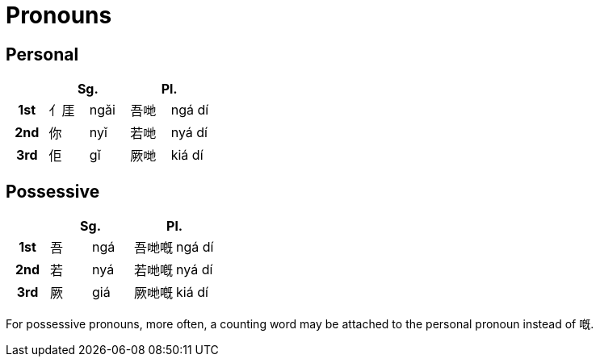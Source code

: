 = Pronouns

== Personal

|===
| 2+| Sg. 2+| Pl.

h| 1st | ⺅厓 | ngǎi | 吾哋 | ngá dí
h| 2nd | 你 | nyǐ |  若哋 | nyá dí
h| 3rd | 佢 | gǐ |  厥哋 | kiá dí
|===

== Possessive

|===
| 2+| Sg. 2+| Pl.

h| 1st | 吾 | ngá | 吾哋嘅 | ngá dí
h| 2nd | 若 | nyá |  若哋嘅 | nyá dí
h| 3rd | 厥 | giá |  厥哋嘅 | kiá dí
|===

For possessive pronouns, more often, a counting word may be attached to the
personal pronoun instead of 嘅.
